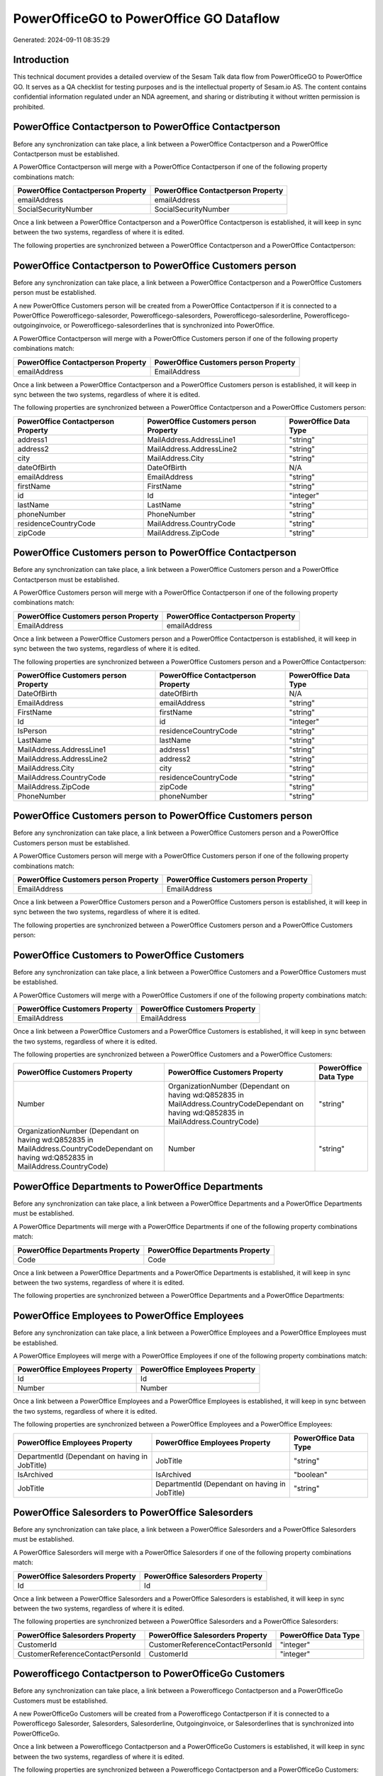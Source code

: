 ========================================
PowerOfficeGO to PowerOffice GO Dataflow
========================================

Generated: 2024-09-11 08:35:29

Introduction
------------

This technical document provides a detailed overview of the Sesam Talk data flow from PowerOfficeGO to PowerOffice GO. It serves as a QA checklist for testing purposes and is the intellectual property of Sesam.io AS. The content contains confidential information regulated under an NDA agreement, and sharing or distributing it without written permission is prohibited.

PowerOffice Contactperson to PowerOffice Contactperson
------------------------------------------------------
Before any synchronization can take place, a link between a PowerOffice Contactperson and a PowerOffice Contactperson must be established.

A PowerOffice Contactperson will merge with a PowerOffice Contactperson if one of the following property combinations match:

.. list-table::
   :header-rows: 1

   * - PowerOffice Contactperson Property
     - PowerOffice Contactperson Property
   * - emailAddress
     - emailAddress
   * - SocialSecurityNumber
     - SocialSecurityNumber

Once a link between a PowerOffice Contactperson and a PowerOffice Contactperson is established, it will keep in sync between the two systems, regardless of where it is edited.

The following properties are synchronized between a PowerOffice Contactperson and a PowerOffice Contactperson:

.. list-table::
   :header-rows: 1

   * - PowerOffice Contactperson Property
     - PowerOffice Contactperson Property
     - PowerOffice Data Type


PowerOffice Contactperson to PowerOffice Customers person
---------------------------------------------------------
Before any synchronization can take place, a link between a PowerOffice Contactperson and a PowerOffice Customers person must be established.

A new PowerOffice Customers person will be created from a PowerOffice Contactperson if it is connected to a PowerOffice Powerofficego-salesorder, Powerofficego-salesorders, Powerofficego-salesorderline, Powerofficego-outgoinginvoice, or Powerofficego-salesorderlines that is synchronized into PowerOffice.

A PowerOffice Contactperson will merge with a PowerOffice Customers person if one of the following property combinations match:

.. list-table::
   :header-rows: 1

   * - PowerOffice Contactperson Property
     - PowerOffice Customers person Property
   * - emailAddress
     - EmailAddress

Once a link between a PowerOffice Contactperson and a PowerOffice Customers person is established, it will keep in sync between the two systems, regardless of where it is edited.

The following properties are synchronized between a PowerOffice Contactperson and a PowerOffice Customers person:

.. list-table::
   :header-rows: 1

   * - PowerOffice Contactperson Property
     - PowerOffice Customers person Property
     - PowerOffice Data Type
   * - address1
     - MailAddress.AddressLine1
     - "string"
   * - address2
     - MailAddress.AddressLine2
     - "string"
   * - city
     - MailAddress.City
     - "string"
   * - dateOfBirth
     - DateOfBirth
     - N/A
   * - emailAddress
     - EmailAddress
     - "string"
   * - firstName
     - FirstName
     - "string"
   * - id
     - Id
     - "integer"
   * - lastName
     - LastName
     - "string"
   * - phoneNumber
     - PhoneNumber
     - "string"
   * - residenceCountryCode
     - MailAddress.CountryCode
     - "string"
   * - zipCode
     - MailAddress.ZipCode
     - "string"


PowerOffice Customers person to PowerOffice Contactperson
---------------------------------------------------------
Before any synchronization can take place, a link between a PowerOffice Customers person and a PowerOffice Contactperson must be established.

A PowerOffice Customers person will merge with a PowerOffice Contactperson if one of the following property combinations match:

.. list-table::
   :header-rows: 1

   * - PowerOffice Customers person Property
     - PowerOffice Contactperson Property
   * - EmailAddress
     - emailAddress

Once a link between a PowerOffice Customers person and a PowerOffice Contactperson is established, it will keep in sync between the two systems, regardless of where it is edited.

The following properties are synchronized between a PowerOffice Customers person and a PowerOffice Contactperson:

.. list-table::
   :header-rows: 1

   * - PowerOffice Customers person Property
     - PowerOffice Contactperson Property
     - PowerOffice Data Type
   * - DateOfBirth
     - dateOfBirth
     - N/A
   * - EmailAddress
     - emailAddress
     - "string"
   * - FirstName
     - firstName
     - "string"
   * - Id
     - id
     - "integer"
   * - IsPerson
     - residenceCountryCode
     - "string"
   * - LastName
     - lastName
     - "string"
   * - MailAddress.AddressLine1
     - address1
     - "string"
   * - MailAddress.AddressLine2
     - address2
     - "string"
   * - MailAddress.City
     - city
     - "string"
   * - MailAddress.CountryCode
     - residenceCountryCode
     - "string"
   * - MailAddress.ZipCode
     - zipCode
     - "string"
   * - PhoneNumber
     - phoneNumber
     - "string"


PowerOffice Customers person to PowerOffice Customers person
------------------------------------------------------------
Before any synchronization can take place, a link between a PowerOffice Customers person and a PowerOffice Customers person must be established.

A PowerOffice Customers person will merge with a PowerOffice Customers person if one of the following property combinations match:

.. list-table::
   :header-rows: 1

   * - PowerOffice Customers person Property
     - PowerOffice Customers person Property
   * - EmailAddress
     - EmailAddress

Once a link between a PowerOffice Customers person and a PowerOffice Customers person is established, it will keep in sync between the two systems, regardless of where it is edited.

The following properties are synchronized between a PowerOffice Customers person and a PowerOffice Customers person:

.. list-table::
   :header-rows: 1

   * - PowerOffice Customers person Property
     - PowerOffice Customers person Property
     - PowerOffice Data Type


PowerOffice Customers to PowerOffice Customers
----------------------------------------------
Before any synchronization can take place, a link between a PowerOffice Customers and a PowerOffice Customers must be established.

A PowerOffice Customers will merge with a PowerOffice Customers if one of the following property combinations match:

.. list-table::
   :header-rows: 1

   * - PowerOffice Customers Property
     - PowerOffice Customers Property
   * - EmailAddress
     - EmailAddress

Once a link between a PowerOffice Customers and a PowerOffice Customers is established, it will keep in sync between the two systems, regardless of where it is edited.

The following properties are synchronized between a PowerOffice Customers and a PowerOffice Customers:

.. list-table::
   :header-rows: 1

   * - PowerOffice Customers Property
     - PowerOffice Customers Property
     - PowerOffice Data Type
   * - Number
     - OrganizationNumber (Dependant on having wd:Q852835 in MailAddress.CountryCodeDependant on having wd:Q852835 in MailAddress.CountryCode)
     - "string"
   * - OrganizationNumber (Dependant on having wd:Q852835 in MailAddress.CountryCodeDependant on having wd:Q852835 in MailAddress.CountryCode)
     - Number
     - "string"


PowerOffice Departments to PowerOffice Departments
--------------------------------------------------
Before any synchronization can take place, a link between a PowerOffice Departments and a PowerOffice Departments must be established.

A PowerOffice Departments will merge with a PowerOffice Departments if one of the following property combinations match:

.. list-table::
   :header-rows: 1

   * - PowerOffice Departments Property
     - PowerOffice Departments Property
   * - Code
     - Code

Once a link between a PowerOffice Departments and a PowerOffice Departments is established, it will keep in sync between the two systems, regardless of where it is edited.

The following properties are synchronized between a PowerOffice Departments and a PowerOffice Departments:

.. list-table::
   :header-rows: 1

   * - PowerOffice Departments Property
     - PowerOffice Departments Property
     - PowerOffice Data Type


PowerOffice Employees to PowerOffice Employees
----------------------------------------------
Before any synchronization can take place, a link between a PowerOffice Employees and a PowerOffice Employees must be established.

A PowerOffice Employees will merge with a PowerOffice Employees if one of the following property combinations match:

.. list-table::
   :header-rows: 1

   * - PowerOffice Employees Property
     - PowerOffice Employees Property
   * - Id
     - Id
   * - Number
     - Number

Once a link between a PowerOffice Employees and a PowerOffice Employees is established, it will keep in sync between the two systems, regardless of where it is edited.

The following properties are synchronized between a PowerOffice Employees and a PowerOffice Employees:

.. list-table::
   :header-rows: 1

   * - PowerOffice Employees Property
     - PowerOffice Employees Property
     - PowerOffice Data Type
   * - DepartmentId (Dependant on having  in JobTitle)
     - JobTitle
     - "string"
   * - IsArchived
     - IsArchived
     - "boolean"
   * - JobTitle
     - DepartmentId (Dependant on having  in JobTitle)
     - "string"


PowerOffice Salesorders to PowerOffice Salesorders
--------------------------------------------------
Before any synchronization can take place, a link between a PowerOffice Salesorders and a PowerOffice Salesorders must be established.

A PowerOffice Salesorders will merge with a PowerOffice Salesorders if one of the following property combinations match:

.. list-table::
   :header-rows: 1

   * - PowerOffice Salesorders Property
     - PowerOffice Salesorders Property
   * - Id
     - Id

Once a link between a PowerOffice Salesorders and a PowerOffice Salesorders is established, it will keep in sync between the two systems, regardless of where it is edited.

The following properties are synchronized between a PowerOffice Salesorders and a PowerOffice Salesorders:

.. list-table::
   :header-rows: 1

   * - PowerOffice Salesorders Property
     - PowerOffice Salesorders Property
     - PowerOffice Data Type
   * - CustomerId
     - CustomerReferenceContactPersonId
     - "integer"
   * - CustomerReferenceContactPersonId
     - CustomerId
     - "integer"


Powerofficego Contactperson to PowerOfficeGo Customers
------------------------------------------------------
Before any synchronization can take place, a link between a Powerofficego Contactperson and a PowerOfficeGo Customers must be established.

A new PowerOfficeGo Customers will be created from a Powerofficego Contactperson if it is connected to a Powerofficego Salesorder, Salesorders, Salesorderline, Outgoinginvoice, or Salesorderlines that is synchronized into PowerOfficeGo.

Once a link between a Powerofficego Contactperson and a PowerOfficeGo Customers is established, it will keep in sync between the two systems, regardless of where it is edited.

The following properties are synchronized between a Powerofficego Contactperson and a PowerOfficeGo Customers:

.. list-table::
   :header-rows: 1

   * - Powerofficego Contactperson Property
     - PowerOfficeGo Customers Property
     - PowerOfficeGo Data Type
   * - residenceCountryCode
     - MailAddress.CountryCode
     - "string"


Powerofficego Customers to PowerOfficeGo Contactperson
------------------------------------------------------
Before any synchronization can take place, a link between a Powerofficego Customers and a PowerOfficeGo Contactperson must be established.

A new PowerOfficeGo Contactperson will be created from a Powerofficego Customers if it is connected to a Powerofficego Salesorder, or Salesorders that is synchronized into PowerOfficeGo.

Once a link between a Powerofficego Customers and a PowerOfficeGo Contactperson is established, it will keep in sync between the two systems, regardless of where it is edited.

The following properties are synchronized between a Powerofficego Customers and a PowerOfficeGo Contactperson:

.. list-table::
   :header-rows: 1

   * - Powerofficego Customers Property
     - PowerOfficeGo Contactperson Property
     - PowerOfficeGo Data Type
   * - MailAddress.CountryCode
     - residenceCountryCode
     - "string"


PowerOffice Customers person to PowerOffice Customers
-----------------------------------------------------
Every PowerOffice Customers person will be synchronized with a PowerOffice Customers.

Once a link between a PowerOffice Customers person and a PowerOffice Customers is established, it will keep in sync between the two systems, regardless of where it is edited.

The following properties are synchronized between a PowerOffice Customers person and a PowerOffice Customers:

.. list-table::
   :header-rows: 1

   * - PowerOffice Customers person Property
     - PowerOffice Customers Property
     - PowerOffice Data Type


PowerOffice Customers to PowerOffice Customers person
-----------------------------------------------------
Every PowerOffice Customers will be synchronized with a PowerOffice Customers person.

Once a link between a PowerOffice Customers and a PowerOffice Customers person is established, it will keep in sync between the two systems, regardless of where it is edited.

The following properties are synchronized between a PowerOffice Customers and a PowerOffice Customers person:

.. list-table::
   :header-rows: 1

   * - PowerOffice Customers Property
     - PowerOffice Customers person Property
     - PowerOffice Data Type
   * - Id
     - Id
     - "string"
   * - IsPerson
     - IsPerson
     - "string"
   * - IsPerson
     - MailAddress.CountryCode
     - "string"
   * - MailAddress.AddressLine1
     - MailAddress.AddressLine1
     - "string"
   * - MailAddress.AddressLine2
     - MailAddress.AddressLine2
     - "string"
   * - MailAddress.City
     - MailAddress.City
     - "string"
   * - MailAddress.CountryCode
     - IsPerson
     - "string"
   * - MailAddress.CountryCode
     - MailAddress.CountryCode
     - "string"
   * - MailAddress.LastChangedDateTimeOffset
     - MailAddress.LastChangedDateTimeOffset
     - "string"
   * - MailAddress.ZipCode
     - MailAddress.ZipCode
     - "string"


PowerOffice Suppliers person to PowerOffice Contactperson
---------------------------------------------------------
Every PowerOffice Suppliers person will be synchronized with a PowerOffice Contactperson.

Once a link between a PowerOffice Suppliers person and a PowerOffice Contactperson is established, it will keep in sync between the two systems, regardless of where it is edited.

The following properties are synchronized between a PowerOffice Suppliers person and a PowerOffice Contactperson:

.. list-table::
   :header-rows: 1

   * - PowerOffice Suppliers person Property
     - PowerOffice Contactperson Property
     - PowerOffice Data Type
   * - DateOfBirth
     - dateOfBirth
     - N/A
   * - EmailAddress
     - emailAddress
     - "string"
   * - FirstName
     - firstName
     - "string"
   * - LastName
     - lastName
     - "string"
   * - MailAddress.CountryCode
     - residenceCountryCode
     - "string"
   * - PhoneNumber
     - phoneNumber
     - "string"

